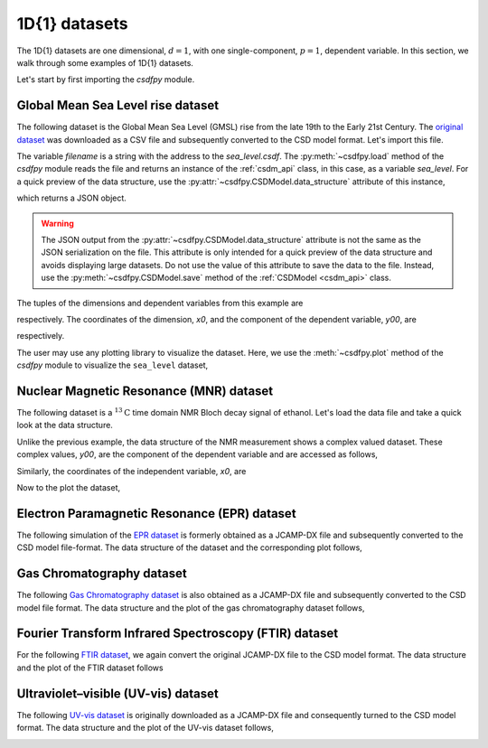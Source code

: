 

--------------
1D{1} datasets
--------------

The 1D{1} datasets are one dimensional, :math:`d=1`, with
one single-component, :math:`p=1`, dependent variable. In this section, we walk
through some examples of 1D{1} datasets.

Let's start by first importing the `csdfpy` module.

.. doctest::

    >>> import csdfpy as cp

Global Mean Sea Level rise dataset
^^^^^^^^^^^^^^^^^^^^^^^^^^^^^^^^^^

The following dataset is the Global Mean Sea Level (GMSL) rise from the late
19th to the Early 21st Century. The
`original dataset <http://www.cmar.csiro.au/sealevel/sl_data_cmar.html>`_ was
downloaded as a CSV file and subsequently converted to the CSD model format.
Let's import this file.

.. doctest::

    >>> filename = '../test-datasets0.0.12/gmsl/sea_level_none.csdf'
    >>> sea_level = cp.load(filename)

The variable `filename` is a string with the address to the `sea_level.csdf`.
The :py:meth:`~csdfpy.load` method of the `csdfpy` module reads the
file and returns an instance of the :ref:`csdm_api` class, in
this case, as a variable `sea_level`. For a quick preview of the data
structure, use the :py:attr:`~csdfpy.CSDModel.data_structure` attribute of this
instance,

.. doctest::

    >>> print(sea_level.data_structure)
    {
      "csdm": {
        "version": "0.0.12",
        "timestamp": "2019-06-23T23:31:10Z",
        "read_only": true,
        "description": "Global Mean Sea Level (GMSL) rise from the late 19th to the Early 21st Century.",
        "dimensions": [
          {
            "type": "linear",
            "count": 1608,
            "increment": "0.08333333333 yr",
            "index_zero_coordinate": "1880.0416666667 yr",
            "quantity_name": "time",
            "label": "Time",
            "reciprocal": {
              "quantity_name": "frequency"
            }
          }
        ],
        "dependent_variables": [
          {
            "type": "internal",
            "name": "Global Mean Sea Level",
            "unit": "mm",
            "quantity_name": "length",
            "numeric_type": "float32",
            "quantity_type": "scalar",
            "component_labels": [
              "Global Mean Sea Level"
            ],
            "components": [
              [
                "-183.0, -171.125, ..., 59.6875, 58.5"
              ]
            ]
          }
        ]
      }
    }

which returns a JSON object.

.. warning::
    The JSON output from the :py:attr:`~csdfpy.CSDModel.data_structure`
    attribute is not the same as the JSON serialization on the file.
    This attribute is only intended for a quick preview of the data
    structure and avoids displaying large datasets. Do not use
    the value of this attribute to save the data to the file. Instead, use the
    :py:meth:`~csdfpy.CSDModel.save` method of the :ref:`CSDModel <csdm_api>`
    class.

The tuples of the dimensions and dependent variables from this example are

.. doctest::

    >>> x = sea_level.dimensions
    >>> y = sea_level.dependent_variables

respectively. The coordinates of the dimension, `x0`, and the
component of the dependent variable, `y00`, are

.. doctest::

    >>> x0 = x[0].coordinates
    >>> print(x0)
    [1880.04166667 1880.125      1880.20833333 ... 2013.79166666 2013.87499999
     2013.95833333] yr

    >>> y00 = y[0].components[0]
    >>> print(y00)
    [-183.     -171.125  -164.25   ...   66.375    59.6875   58.5   ]

respectively.

.. Before we plot the dataset, we find it convenient to write a small plotting
.. method. This method makes it easier, later, when we describe 1D{1}
.. examples form a variety of scientific datasets. The method follows-

.. .. doctest::

..     >>> def plot1D(dataObject):
..     ...     fig, ax = plt.subplots(1,1,  figsize=(3.4,2.1))

..     ...     # tuples of dependent and dimension instances.
..     ...     x = dataObject.dimensions
..     ...     y = dataObject.dependent_variables

..     ...     # The coordinates of the independent variable.
..     ...     x0 = x[0].coordinates

..     ...     # The component of the dependent variable.
..     ...     y00 = y[0].components[0]

..     ...     ax.plot(x0, y00.real, color='k', linewidth=0.75)

..     ...     # The axes labels and figure title.
..     ...     ax.set_xlabel(x[0].axis_label)
..     ...     ax.set_ylabel(y[0].axis_label[0])
..     ...     ax.set_title(y[0].name)

..     ...     ax.grid(color='gray', linestyle='--', linewidth=0.5)
..     ...     ax.set_xlim([x0[0].value, x0[-1].value])
..     ...     plt.tight_layout(pad=0., w_pad=0., h_pad=0.)
..     ...     plt.savefig(dataObject.filename+'.pdf')

.. A quick walk-through of the ``plot1D`` method. The method accepts an
.. instance of the :ref:`csdm_api` class as an argument. Within the method, we
.. make use of the instance's attributes in addition to the matplotlib
.. functions. The first line creates a new blank figure. In the following four
.. lines, we define the `x`, `y`, `x0`, and `y00` as previously described. The
.. next line adds a plot of `y00` vs. `x0` to the figure. For labeling the
.. axes, we use the  :py:attr:`~csdfpy.Dimension.axis_label` attribute
.. of both independent and dependent variable instances. For the figure title,
.. we use the :py:attr:`~csdfpy.DependentVariable.name` attribute of the
.. dependent variable instance. The following two lines
.. add the grid lines and set the range of the x-axis, respectively.
.. For additional information refer to the :ref:`dim_api`, :ref:`dv_api`, and the
.. `Matplotlib <https://matplotlib.org>`_ documentation.

The user may use any plotting library to visualize the dataset. Here, we use
the :meth:`~csdfpy.plot` method of the `csdfpy` module to visualize the
``sea_level`` dataset,

.. doctest::

    >>> cp.plot(sea_level)

.. image:: /_static/sea_level_none.csdf.pdf


..    :target: ../_static/sea_level_none.csdf.pdf
.. .. image:: /_static/sea_level_none.csdf.pdf


Nuclear Magnetic Resonance (MNR) dataset
^^^^^^^^^^^^^^^^^^^^^^^^^^^^^^^^^^^^^^^^

The following dataset is a :math:`^{13}\mathrm{C}` time domain NMR Bloch decay
signal of ethanol. Let's load the data file and take a quick look at the data
structure.

.. doctest::

    >>> filename = '../test-datasets0.0.12/NMR/blochDecay/blochDecay_raw.csdfe'
    >>> NMR_data = cp.load(filename)
    >>> print(NMR_data.data_structure)
    {
      "csdm": {
        "version": "0.0.12",
        "description": "A time domain NMR $^{13}$C Bloch decay signal of ethanol.",
        "dimensions": [
          {
            "type": "linear",
            "count": 4096,
            "increment": "0.1 ms",
            "index_zero_coordinate": "-0.3 ms",
            "quantity_name": "time",
            "reciprocal": {
              "index_zero_coordinate": "-3005.363 Hz",
              "origin_offset": "75426328.864 Hz",
              "quantity_name": "frequency",
              "label": "$^{13}$C frequency shift"
            }
          }
        ],
        "dependent_variables": [
          {
            "type": "internal",
            "numeric_type": "complex64",
            "quantity_type": "scalar",
            "components": [
              [
                "(-8899.406-1276.7734j), (-4606.8804-742.4125j), ..., (37.548492+20.15689j), (-193.92285-67.06525j)"
              ]
            ]
          }
        ]
      }
    }

Unlike the previous example, the data structure of the NMR measurement shows
a complex valued dataset. These complex values, `y00`, are the
component of the dependent variable and are accessed as follows,

.. doctest::

    >>> y = NMR_data.dependent_variables
    >>> y00 = y[0].components[0]
    >>> print(y00)
    [-8899.406   -1276.7734j  -4606.8804   -742.4125j
      9486.438    -770.0413j  ...   -70.95386   -28.32843j
        37.548492  +20.15689j  -193.92285   -67.06525j]

Similarly, the coordinates of the independent variable, `x0`, are

.. doctest::

    >>> x = NMR_data.dimensions
    >>> x0 = x[0].coordinates
    >>> print(x0)
    [-3.000e-01 -2.000e-01 -1.000e-01 ...  4.090e+02  4.091e+02  4.092e+02] ms

Now to the plot the dataset,

.. doctest::

    >>> cp.plot(NMR_data)

.. image:: /_static/blochDecay_raw.csdfe.pdf


Electron Paramagnetic Resonance (EPR) dataset
^^^^^^^^^^^^^^^^^^^^^^^^^^^^^^^^^^^^^^^^^^^^^

The following simulation of the
`EPR dataset <http://wwwchem.uwimona.edu.jm/spectra/index.html>`_
is formerly obtained as a JCAMP-DX file and subsequently converted to the
CSD model file-format. The data structure of the dataset and the corresponding
plot follows,

.. doctest::

    >>> filename = '../test-datasets0.0.12/EPR/xyinc2_base64.csdf'
    >>> EPR_data = cp.load(filename)
    >>> print(EPR_data.data_structure)
    {
      "csdm": {
        "version": "0.0.12",
        "description": "A Electron Paramagnetic Resonance simulated dataset.",
        "dimensions": [
          {
            "type": "linear",
            "count": 298,
            "increment": "4.0 G",
            "index_zero_coordinate": "2750.0 G",
            "quantity_name": "magnetic flux density"
          }
        ],
        "dependent_variables": [
          {
            "type": "internal",
            "name": "Amanita.muscaria",
            "numeric_type": "float32",
            "quantity_type": "scalar",
            "component_labels": [
              "Arbitrary"
            ],
            "components": [
              [
                "0.067, 0.136, ..., -0.035, -0.137"
              ]
            ]
          }
        ]
      }
    }
    >>> cp.plot(EPR_data)

.. image:: /_static/xyinc2_base64.csdf.pdf

Gas Chromatography dataset
^^^^^^^^^^^^^^^^^^^^^^^^^^

The following
`Gas Chromatography dataset  <http://wwwchem.uwimona.edu.jm/spectra/index.html>`_
is also obtained as a JCAMP-DX file and subsequently converted to the CSD model
file format. The data structure and the plot of the gas chromatography dataset
follows,

.. doctest::

    >>> filename = '../test-datasets0.0.12/GC/cinnamon_none.csdf'
    >>> GCData = cp.load(filename)
    >>> print(GCData.data_structure)
    {
      "csdm": {
        "version": "0.0.12",
        "description": "A Gas Chromatography dataset of cinnamon stick.",
        "dimensions": [
          {
            "type": "linear",
            "count": 6001,
            "increment": "0.0034 min",
            "quantity_name": "time",
            "reciprocal": {
              "quantity_name": "frequency"
            }
          }
        ],
        "dependent_variables": [
          {
            "type": "internal",
            "name": "Headspace from cinnamon stick",
            "numeric_type": "float32",
            "quantity_type": "scalar",
            "component_labels": [
              "Arbitrary"
            ],
            "components": [
              [
                "48453.0, 48444.0, ..., 48040.0, 48040.0"
              ]
            ]
          }
        ]
      }
    }
    >>> cp.plot(GCData)

.. image:: /_static/cinnamon_none.csdf.pdf


Fourier Transform Infrared Spectroscopy (FTIR) dataset
^^^^^^^^^^^^^^^^^^^^^^^^^^^^^^^^^^^^^^^^^^^^^^^^^^^^^^

For the following
`FTIR dataset  <http://wwwchem.uwimona.edu.jm/spectra/index.html>`_,
we again convert the original JCAMP-DX file to the CSD model format. The data
structure and the plot of the FTIR dataset follows

.. doctest::

    >>> filename = '../test-datasets0.0.12/IR/caffeine_none.csdf'
    >>> FTIR_data = cp.load(filename)
    >>> print(FTIR_data.data_structure)
    {
      "csdm": {
        "version": "0.0.12",
        "description": "An IR spectrum of caffeine.",
        "dimensions": [
          {
            "type": "linear",
            "count": 1842,
            "increment": "1.930548614883216 cm^-1",
            "index_zero_coordinate": "449.41 cm^-1",
            "quantity_name": "wavenumber",
            "reciprocal": {
              "quantity_name": "length"
            }
          }
        ],
        "dependent_variables": [
          {
            "type": "internal",
            "name": "Caffeine",
            "numeric_type": "float32",
            "quantity_type": "scalar",
            "component_labels": [
              "Transmittance"
            ],
            "components": [
              [
                "99.31053, 99.08212, ..., 100.22944, 100.22944"
              ]
            ]
          }
        ]
      }
    }
    >>> cp.plot(FTIR_data)

.. image:: /_static/caffeine_none.csdf.pdf


Ultraviolet–visible (UV-vis) dataset
^^^^^^^^^^^^^^^^^^^^^^^^^^^^^^^^^^^^^^

The following
`UV-vis dataset <http://wwwchem.uwimona.edu.jm/spectra/index.html>`_
is originally downloaded as a JCAMP-DX file and consequently turned to the CSD
model format. The data structure and the plot of the UV-vis dataset follows,

.. doctest::

    >>> filename = '../test-datasets0.0.12/UV-Vis/benzeneVapour_base64.csdf'
    >>> UV_data = cp.load(filename)
    >>> print(UV_data.data_structure)
    {
      "csdm": {
        "version": "0.0.12",
        "description": "A UV-vis spectra of benzene vapours.",
        "dimensions": [
          {
            "type": "linear",
            "count": 4001,
            "increment": "0.01 nm",
            "index_zero_coordinate": "230.0 nm",
            "quantity_name": "length",
            "label": "wavelength",
            "reciprocal": {
              "quantity_name": "wavenumber"
            }
          }
        ],
        "dependent_variables": [
          {
            "type": "internal",
            "name": "Vapour of Benzene",
            "numeric_type": "float32",
            "quantity_type": "scalar",
            "component_labels": [
              "Absorbance"
            ],
            "components": [
              [
                "0.25890622, 0.25923702, ..., 0.16814752, 0.16786034"
              ]
            ]
          }
        ]
      }
    }
    >>> cp.plot(UV_data)

.. image:: /_static/benzeneVapour_base64.csdf.pdf
